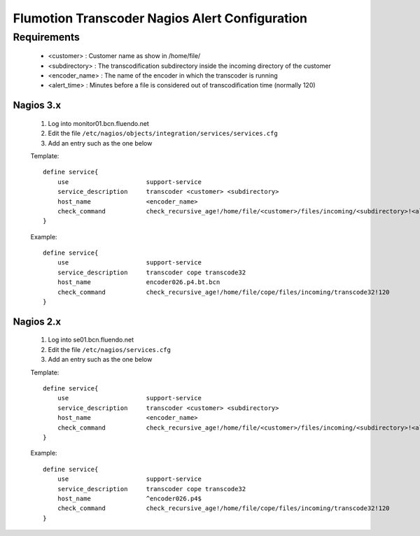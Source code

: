 ===============================================
Flumotion Transcoder Nagios Alert Configuration
===============================================

Requirements
------------

 * <customer> : Customer name as show in /home/file/
 * <subdirectory> : The transcodification subdirectory inside the incoming directory of the customer
 * <encoder_name> : The name of the encoder in which the transcoder is running
 * <alert_time> : Minutes before a file is considered out of transcodification time (normally 120)

Nagios 3.x
==========

 1. Log into monitor01.bcn.fluendo.net
 2. Edit the file ``/etc/nagios/objects/integration/services/services.cfg``
 3. Add an entry such as the one below

 Template::

    define service{
        use                     support-service
        service_description     transcoder <customer> <subdirectory>
        host_name               <encoder_name>
        check_command           check_recursive_age!/home/file/<customer>/files/incoming/<subdirectory>!<alert_time>
    }


 Example::

    define service{
        use                     support-service
        service_description     transcoder cope transcode32
        host_name               encoder026.p4.bt.bcn
        check_command           check_recursive_age!/home/file/cope/files/incoming/transcode32!120
    }


Nagios 2.x
==========

 1. Log into se01.bcn.fluendo.net
 2. Edit the file ``/etc/nagios/services.cfg``
 3. Add an entry such as the one below

 Template::

    define service{
        use                     support-service
        service_description     transcoder <customer> <subdirectory>
        host_name               <encoder_name>
        check_command           check_recursive_age!/home/file/<customer>/files/incoming/<subdirectory>!<alert_time>
    }


 Example::

    define service{
        use                     support-service
        service_description     transcoder cope transcode32
        host_name               ^encoder026.p4$
        check_command           check_recursive_age!/home/file/cope/files/incoming/transcode32!120
    }


